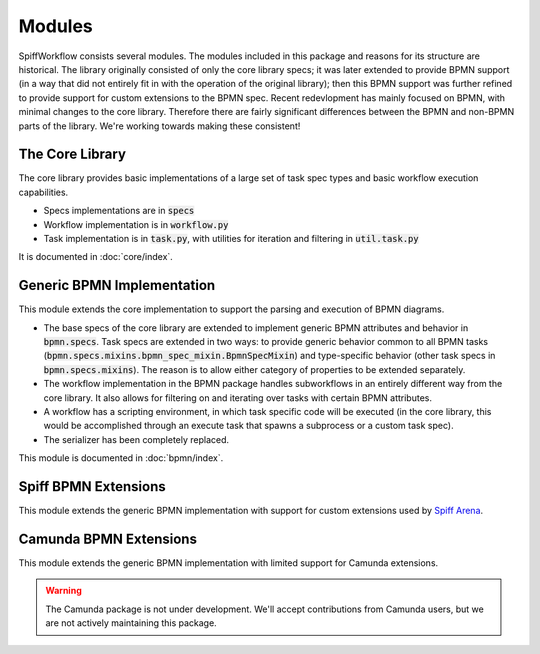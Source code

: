 Modules
=======

SpiffWorkflow consists several modules.  The modules included in this package and reasons for its structure are historical.
The library originally consisted of only the core library specs; it was later extended to provide BPMN support (in a way
that did not entirely fit in with the operation of the original library); then this BPMN support was further refined to
provide support for custom extensions to the BPMN spec.  Recent redevlopment has mainly focused on BPMN, with minimal
changes to the core library.  Therefore there are fairly significant differences between the BPMN and non-BPMN parts of the
library.  We're working towards making these consistent!

The Core Library
----------------

The core library provides basic implementations of a large set of task spec types and basic workflow execution
capabilities.

- Specs implementations are in :code:`specs`
- Workflow implementation is in :code:`workflow.py`
- Task implementation is in :code:`task.py`, with utilities for iteration and filtering in :code:`util.task.py`

It is documented in :doc:`core/index`.

Generic BPMN Implementation
---------------------------

This module extends the core implementation to support the parsing and execution of BPMN diagrams.

- The base specs of the core library are extended to implement generic BPMN attributes and behavior in
  :code:`bpmn.specs`.  Task specs are extended in two ways: to provide generic behavior common to all BPMN tasks
  (:code:`bpmn.specs.mixins.bpmn_spec_mixin.BpmnSpecMixin`) and type-specific behavior (other task specs in
  :code:`bpmn.specs.mixins`).  The reason is to allow either category of properties to be extended separately.
- The workflow implementation in the BPMN package handles subworkflows in an entirely different way from the core
  library.  It also allows for filtering on and iterating over tasks with certain BPMN attributes.
- A workflow has a scripting environment, in which task specific code will be executed (in the core library, this
  would be accomplished through an execute task that spawns a subprocess or a custom task spec).
- The serializer has been completely replaced.

This module is documented in :doc:`bpmn/index`.

Spiff BPMN Extensions
---------------------

This module extends the generic BPMN implementation with support for custom extensions used by
`Spiff Arena <https://spiff-arena.readthedocs.io/en/latest/>`_.

Camunda BPMN Extensions
-----------------------

This module extends the generic BPMN implementation with limited support for Camunda extensions.

.. warning::

    The Camunda package is not under development.  We'll accept contributions from Camunda users, but we are not
    actively maintaining this package.

